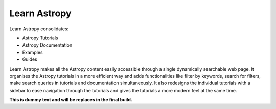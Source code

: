 Learn Astropy
=============

Learn Astropy consolidates:

* Astropy Tutorials
* Astropy Documentation
* Examples
* Guides

Learn Astropy makes all the Astropy content easily accessible through a single dynamically searchable web page. 
It organises the Astropy tutorials in a more efficient way and adds functionalities like filter by keywords, search for filters, make search queries in tutorials and documentation simultaneously.
It also redesigns the individual tutorials with a sidebar to ease navigation through the tutorials and gives the tutorials a more modern feel at the same time.  

**This is dummy text and will be replaces in the final build.**